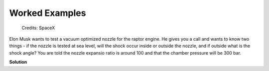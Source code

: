 ###############
Worked Examples
###############

.. figure:: raptor.png
   :width: 800
   :alt: A vacuum optimized nozzle for the raptor engine

   Credits: SpaceX 

Elon Musk wants to test a vacuum optimized nozzle for the raptor engine. He gives you a call and wants to know two things - if the nozzle is tested at sea level, will the shock occur inside or outside the nozzle, and if outside what is the shock angle? You are told the nozzle expansio ratio is around 100 and that the chamber pressure will be 300 bar.

**Solution**